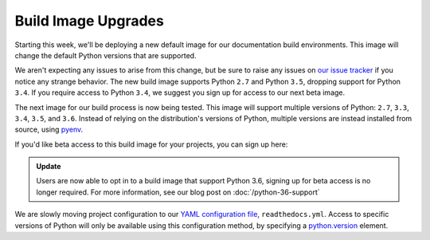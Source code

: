 .. post:: Feb 14, 2017
    :author: Anthony

Build Image Upgrades
====================

Starting this week, we'll be deploying a new default image for our documentation
build environments. This image will change the default Python versions that are
supported.

We aren't expecting any issues to arise from this change, but be sure to raise
any issues on `our issue tracker`_ if you notice any strange behavior. The new
build image supports Python ``2.7`` and Python ``3.5``, dropping support for
Python ``3.4``. If you require access to Python ``3.4``, we suggest you sign up
for access to our next beta image.

The next image for our build process is now being tested. This image will
support multiple versions of Python: ``2.7``, ``3.3``, ``3.4``, ``3.5``, and
``3.6``. Instead of relying on the distribution's versions of Python, multiple
versions are instead installed from source, using `pyenv`_.

If you'd like beta access to this build image for your projects, you can sign
up here:

.. admonition:: Update

    Users are now able to opt in to a build image that support Python 3.6,
    signing up for beta access is no longer required. For more information, see
    our blog post on :doc:`/python-36-support`

We are slowly moving project configuration to our `YAML configuration file`_,
``readthedocs.yml``. Access to specific versions of Python will only be
available using this configuration method, by specifying a `python.version`_
element.

.. _our issue tracker: https://github.com/rtfd/readthedocs.org/issues
.. _pyenv: https://github.com/yyuu/pyenv
.. _YAML configuration file: http://docs.readthedocs.io/en/latest/yaml-config.html
.. _python.version: http://docs.readthedocs.io/en/latest/yaml-config.html#python-version
